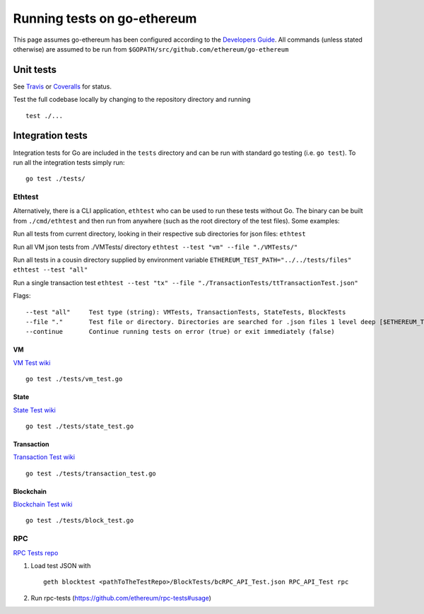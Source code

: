 Running tests on go-ethereum
============================

This page assumes go-ethereum has been configured according to the
`Developers
Guide <https://github.com/ethereum/go-ethereum/wiki/Developers'-Guide>`__.
All commands (unless stated otherwise) are assumed to be run from
``$GOPATH/src/github.com/ethereum/go-ethereum``

Unit tests
----------

See `Travis <https://travis-ci.org/ethereum/go-ethereum/builds>`__ or
`Coveralls <https://coveralls.io/r/ethereum/go-ethereum>`__ for status.

Test the full codebase locally by changing to the repository directory
and running

::

    test ./...

Integration tests
-----------------

Integration tests for Go are included in the ``tests`` directory and can
be run with standard go testing (i.e. ``go test``). To run all the
integration tests simply run:

::

    go test ./tests/

Ethtest
~~~~~~~

Alternatively, there is a CLI application, ``ethtest`` who can be used
to run these tests without Go. The binary can be built from
``./cmd/ethtest`` and then run from anywhere (such as the root directory
of the test files). Some examples:

Run all tests from current directory, looking in their respective sub
directories for json files: ``ethtest``

Run all VM json tests from ./VMTests/ directory
``ethtest --test "vm" --file "./VMTests/"``

Run all tests in a cousin directory supplied by environment variable
``ETHEREUM_TEST_PATH="../../tests/files" ethtest --test "all"``

Run a single transaction test
``ethtest --test "tx" --file "./TransactionTests/ttTransactionTest.json"``

Flags:

::

       --test "all"     Test type (string): VMTests, TransactionTests, StateTests, BlockTests
       --file "."       Test file or directory. Directories are searched for .json files 1 level deep [$ETHEREUM_TEST_PATH]
       --continue       Continue running tests on error (true) or exit immediately (false)

VM
^^

`VM Test wiki <https://github.com/ethereum/tests/wiki/VM-Tests>`__

::

    go test ./tests/vm_test.go

State
^^^^^

`State Test wiki <https://github.com/ethereum/tests/wiki/State-tests>`__

::

    go test ./tests/state_test.go

Transaction
^^^^^^^^^^^

`Transaction Test
wiki <https://github.com/ethereum/tests/wiki/Transaction-Tests>`__

::

    go test ./tests/transaction_test.go

Blockchain
^^^^^^^^^^

`Blockchain Test
wiki <https://github.com/ethereum/tests/wiki/Blockchain-Tests-II>`__

::

    go test ./tests/block_test.go

RPC
~~~

`RPC Tests repo <https://github.com/ethereum/rpc-tests>`__

1. Load test JSON with

   ::

       geth blocktest <pathToTheTestRepo>/BlockTests/bcRPC_API_Test.json RPC_API_Test rpc

2. Run rpc-tests (https://github.com/ethereum/rpc-tests#usage)

